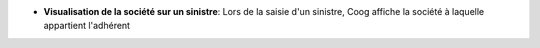 - **Visualisation de la société sur un sinistre**: Lors de la saisie d'un
  sinistre, Coog affiche la société à laquelle appartient l'adhérent

